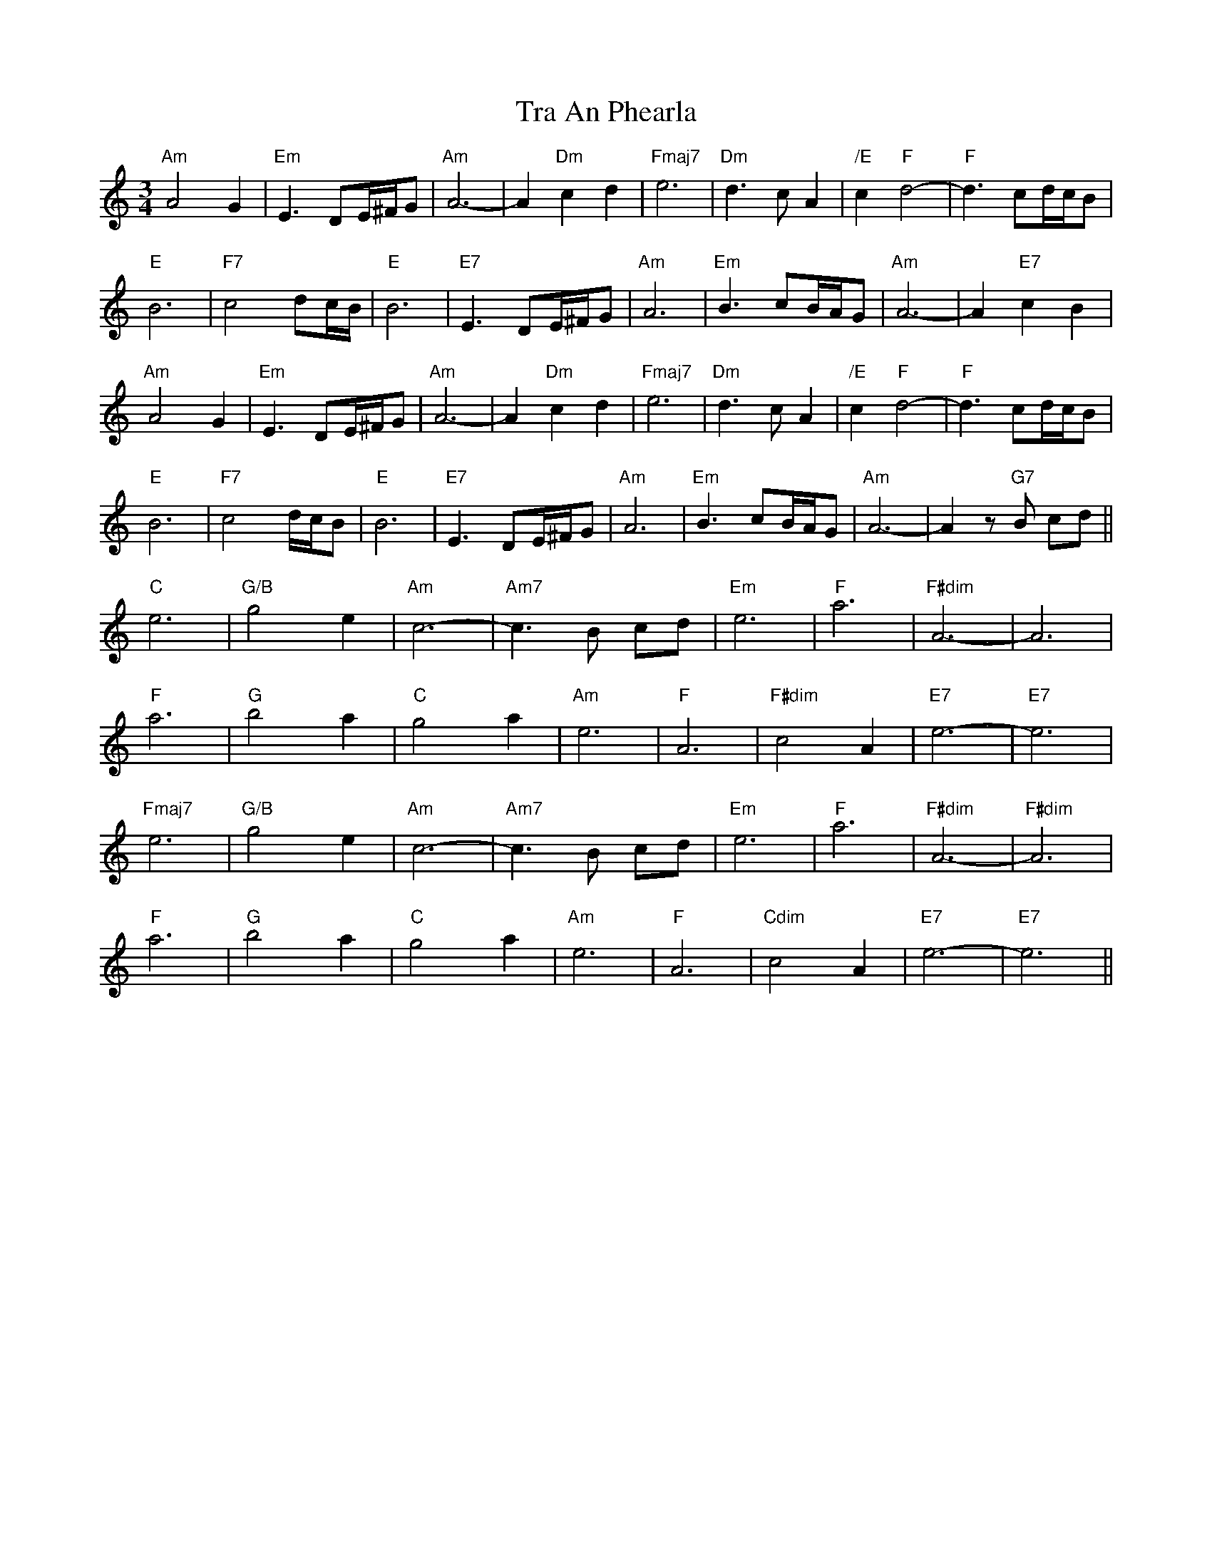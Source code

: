 X: 40796
T: Tra An Phearla
R: waltz
M: 3/4
K: Aminor
"Am"A4G2|"Em"E3 DE/^F/G|"Am"A6-|A2 "Dm"c2d2|"Fmaj7"e6|"Dm"d3cA2|"/E"c2"F"d4-|"F"d3cd/c/B|
"E"B6|"F7"c4dc/B/|"E"B6|"E7"E3DE/^F/G|"Am"A6|"Em"B3cB/A/G|"Am"A6-|A2"E7"c2B2|
"Am"A4G2|"Em"E3DE/^F/G|"Am"A6-|A2"Dm"c2d2|"Fmaj7"e6|"Dm"d3cA2|"/E"c2"F"d4-|"F"d3cd/c/B|
"E"B6|"F7"c4d/c/B|"E"B6|"E7"E3DE/^F/G|"Am"A6|"Em"B3cB/A/G|"Am"A6-|A2z"G7"B cd||
"C"e6|"G/B"g4e2|"Am"c6-|"Am7"c3B cd|"Em"e6|"F"a6|"F#dim"A6-|A6|
"F"a6|"G"b4a2|"C"g4a2|"Am"e6|"F"A6|"F#dim"c4A2|"E7"e6-|"E7"e6|
"Fmaj7"e6|"G/B"g4e2|"Am"c6-|"Am7"c3B cd|"Em"e6|"F"a6|"F#dim"A6-|"F#dim"A6|
"F"a6|"G"b4a2|"C"g4a2|"Am"e6|"F"A6|"Cdim"c4A2|"E7"e6-|"E7"e6||

